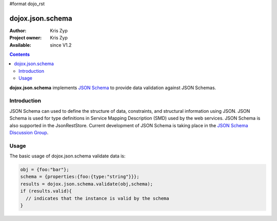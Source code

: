 #format dojo_rst

dojox.json.schema
=================

:Author: Kris Zyp
:Project owner: Kris Zyp
:Available: since V1.2

.. contents::
    :depth: 3

**dojox.json.schema** implements `JSON Schema <http://json-schema.org>`_ to provide data validation against JSON Schemas.


============
Introduction
============

JSON Schema can used to define the structure of data, constraints, and structural information using JSON. JSON Schema is used for type definitions in Service Mapping Description (SMD) used by the web services. JSON Schema is also supported in the JsonRestStore. Current development of JSON Schema is taking place in the `JSON Schema Discussion Group <http://groups.google.com/group/json-schema?pli=1>`_.


=====
Usage
=====

The basic usage of dojox.json.schema validate data is:

.. code-block :: javascript

 obj = {foo:"bar"};
 schema = {properties:{foo:{type:"string"}}};
 results = dojox.json.schema.validate(obj,schema);
 if (results.valid){
   // indicates that the instance is valid by the schema
 }
